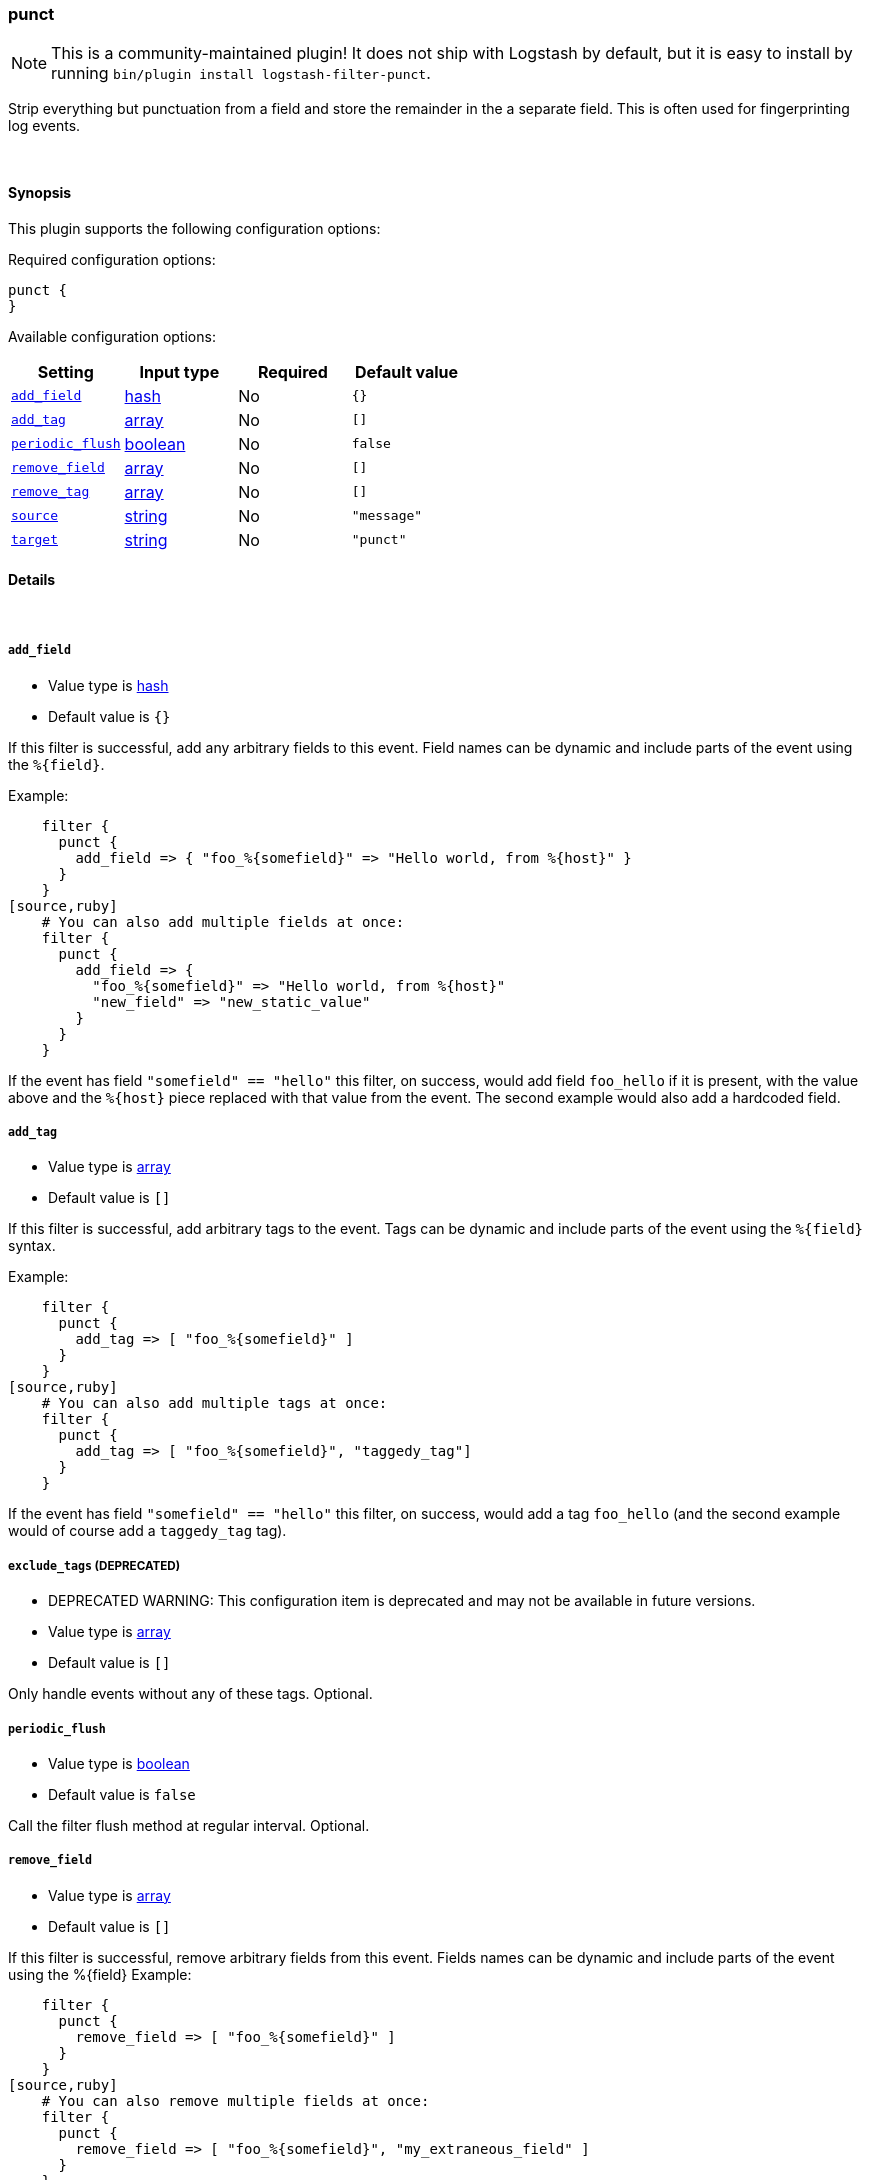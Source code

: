 [[plugins-filters-punct]]
=== punct


NOTE: This is a community-maintained plugin! It does not ship with Logstash by default, but it is easy to install by running `bin/plugin install logstash-filter-punct`.


Strip everything but punctuation from a field and store the remainder in the
a separate field. This is often used for fingerprinting log events.

&nbsp;

==== Synopsis

This plugin supports the following configuration options:


Required configuration options:

[source,json]
--------------------------
punct {
}
--------------------------



Available configuration options:

[cols="<,<,<,<m",options="header",]
|=======================================================================
|Setting |Input type|Required|Default value
| <<plugins-filters-punct-add_field>> |<<hash,hash>>|No|`{}`
| <<plugins-filters-punct-add_tag>> |<<array,array>>|No|`[]`
| <<plugins-filters-punct-periodic_flush>> |<<boolean,boolean>>|No|`false`
| <<plugins-filters-punct-remove_field>> |<<array,array>>|No|`[]`
| <<plugins-filters-punct-remove_tag>> |<<array,array>>|No|`[]`
| <<plugins-filters-punct-source>> |<<string,string>>|No|`"message"`
| <<plugins-filters-punct-target>> |<<string,string>>|No|`"punct"`
|=======================================================================



==== Details

&nbsp;

[[plugins-filters-punct-add_field]]
===== `add_field` 

  * Value type is <<hash,hash>>
  * Default value is `{}`

If this filter is successful, add any arbitrary fields to this event.
Field names can be dynamic and include parts of the event using the `%{field}`.

Example:
[source,ruby]
    filter {
      punct {
        add_field => { "foo_%{somefield}" => "Hello world, from %{host}" }
      }
    }
[source,ruby]
    # You can also add multiple fields at once:
    filter {
      punct {
        add_field => {
          "foo_%{somefield}" => "Hello world, from %{host}"
          "new_field" => "new_static_value"
        }
      }
    }

If the event has field `"somefield" == "hello"` this filter, on success,
would add field `foo_hello` if it is present, with the
value above and the `%{host}` piece replaced with that value from the
event. The second example would also add a hardcoded field.

[[plugins-filters-punct-add_tag]]
===== `add_tag` 

  * Value type is <<array,array>>
  * Default value is `[]`

If this filter is successful, add arbitrary tags to the event.
Tags can be dynamic and include parts of the event using the `%{field}`
syntax.

Example:
[source,ruby]
    filter {
      punct {
        add_tag => [ "foo_%{somefield}" ]
      }
    }
[source,ruby]
    # You can also add multiple tags at once:
    filter {
      punct {
        add_tag => [ "foo_%{somefield}", "taggedy_tag"]
      }
    }

If the event has field `"somefield" == "hello"` this filter, on success,
would add a tag `foo_hello` (and the second example would of course add a `taggedy_tag` tag).

[[plugins-filters-punct-exclude_tags]]
===== `exclude_tags`  (DEPRECATED)

  * DEPRECATED WARNING: This configuration item is deprecated and may not be available in future versions.
  * Value type is <<array,array>>
  * Default value is `[]`

Only handle events without any of these tags.
Optional.

[[plugins-filters-punct-periodic_flush]]
===== `periodic_flush` 

  * Value type is <<boolean,boolean>>
  * Default value is `false`

Call the filter flush method at regular interval.
Optional.

[[plugins-filters-punct-remove_field]]
===== `remove_field` 

  * Value type is <<array,array>>
  * Default value is `[]`

If this filter is successful, remove arbitrary fields from this event.
Fields names can be dynamic and include parts of the event using the %{field}
Example:
[source,ruby]
    filter {
      punct {
        remove_field => [ "foo_%{somefield}" ]
      }
    }
[source,ruby]
    # You can also remove multiple fields at once:
    filter {
      punct {
        remove_field => [ "foo_%{somefield}", "my_extraneous_field" ]
      }
    }

If the event has field `"somefield" == "hello"` this filter, on success,
would remove the field with name `foo_hello` if it is present. The second
example would remove an additional, non-dynamic field.

[[plugins-filters-punct-remove_tag]]
===== `remove_tag` 

  * Value type is <<array,array>>
  * Default value is `[]`

If this filter is successful, remove arbitrary tags from the event.
Tags can be dynamic and include parts of the event using the `%{field}`
syntax.

Example:
[source,ruby]
    filter {
      punct {
        remove_tag => [ "foo_%{somefield}" ]
      }
    }
[source,ruby]
    # You can also remove multiple tags at once:
    filter {
      punct {
        remove_tag => [ "foo_%{somefield}", "sad_unwanted_tag"]
      }
    }

If the event has field `"somefield" == "hello"` this filter, on success,
would remove the tag `foo_hello` if it is present. The second example
would remove a sad, unwanted tag as well.

[[plugins-filters-punct-source]]
===== `source` 

  * Value type is <<string,string>>
  * Default value is `"message"`

The field reference to use for punctuation stripping

[[plugins-filters-punct-tags]]
===== `tags`  (DEPRECATED)

  * DEPRECATED WARNING: This configuration item is deprecated and may not be available in future versions.
  * Value type is <<array,array>>
  * Default value is `[]`

Only handle events with all of these tags.
Optional.

[[plugins-filters-punct-target]]
===== `target` 

  * Value type is <<string,string>>
  * Default value is `"punct"`

The field to store the result.

[[plugins-filters-punct-type]]
===== `type`  (DEPRECATED)

  * DEPRECATED WARNING: This configuration item is deprecated and may not be available in future versions.
  * Value type is <<string,string>>
  * Default value is `""`

Note that all of the specified routing options (`type`,`tags`,`exclude_tags`,`include_fields`,
`exclude_fields`) must be met in order for the event to be handled by the filter.
The type to act on. If a type is given, then this filter will only
act on messages with the same type. See any input plugin's `type`
attribute for more.
Optional.


